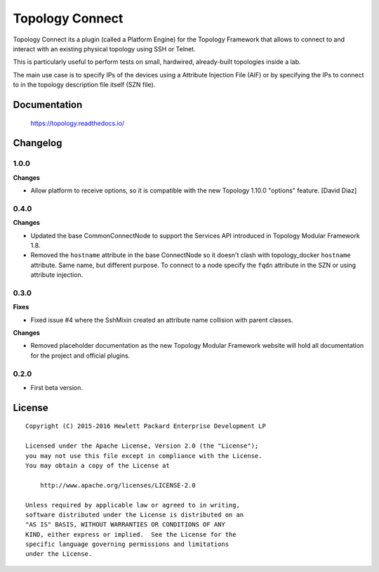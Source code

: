 ================
Topology Connect
================

Topology Connect its a plugin (called a Platform Engine) for the Topology
Framework that allows to connect to and interact with an existing physical
topology using SSH or Telnet.

This is particularly useful to perform tests on small, hardwired, already-built
topologies inside a lab.

The main use case is to specify IPs of the devices using a Attribute Injection
File (AIF) or by specifying the IPs to connect to in the topology description
file itself (SZN file).


Documentation
=============

    https://topology.readthedocs.io/


Changelog
=========

1.0.0
-----

**Changes**

- Allow platform to receive options, so it is compatible with the new Topology
  1.10.0 "options" feature. [David Diaz]


0.4.0
-----

**Changes**

- Updated the base CommonConnectNode to support the Services API introduced in
  Topology Modular Framework 1.8.
- Removed the ``hostname`` attribute in the base ConnectNode so it doesn't
  clash with topology_docker ``hostname`` attribute. Same name, but different
  purpose. To connect to a node specify the ``fqdn`` attribute in the SZN or
  using attribute injection.


0.3.0
-----

**Fixes**

- Fixed issue #4 where the SshMixin created an attribute name collision with
  parent classes.

**Changes**

- Removed placeholder documentation as the new Topology Modular Framework
  website will hold all documentation for the project and official plugins.


0.2.0
-----

- First beta version.


License
=======

::

   Copyright (C) 2015-2016 Hewlett Packard Enterprise Development LP

   Licensed under the Apache License, Version 2.0 (the "License");
   you may not use this file except in compliance with the License.
   You may obtain a copy of the License at

       http://www.apache.org/licenses/LICENSE-2.0

   Unless required by applicable law or agreed to in writing,
   software distributed under the License is distributed on an
   "AS IS" BASIS, WITHOUT WARRANTIES OR CONDITIONS OF ANY
   KIND, either express or implied.  See the License for the
   specific language governing permissions and limitations
   under the License.
